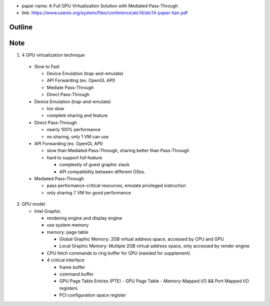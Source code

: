 - paper name: A Full GPU Virtualization Solution with Mediated Pass-Through
- link: https://www.usenix.org/system/files/conference/atc14/atc14-paper-tian.pdf

Outline
-------

Note
----
1. 4 GPU virtualization technique

  - Slow to Fast

    - Device Emulation (trap-and-emulate)
    - API Forwarding (ex. OpenGL API)
    - Mediate Pass-Through 
    - Direct Pass-Through

  - Device Emulation (trap-and-emulate)

    - too slow
    - complete sharing and feature

  - Direct Pass-Through
    
    - nearly 100% performance
    - no sharing, only 1 VM can use

  - API Forwarding (ex. OpenGL API)

    - slow than Mediated Pass-Through, sharing better than Pass-Through
    - hard to support full feature
      
      - complexity of guest graphic stack
      - API compatibility between different OSes.

  - Mediated Pass-Through

    - pass performance-critical resources, emulate privileged instruction
    - only sharing 7 VM for good performance

2. GPU model

   - Intel Graphic

     - rendering engine and display engine
     - use system memory
     - memory: page table

       - Global Graphic Memory: 2GB virtual address space, accessed by CPU and GPU
       - Local Graphic Memory: Multiple 2GB virtual address space, only accessed by render engine
     
     - CPU fetch commands to ring buffer for GPU (needed for supplement)
     - 4 critical interface

       - frame buffer
       - command buffer
       - GPU Page Table Entries (PTE)
         - GPU Page Table
         - Memory-Mapped I/O && Port Mapped I/O registers
       - PCI configuration space register 
